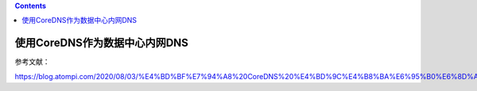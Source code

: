 .. contents::
   :depth: 3
..

使用CoreDNS作为数据中心内网DNS
==============================

参考文献：

https://blog.atompi.com/2020/08/03/%E4%BD%BF%E7%94%A8%20CoreDNS%20%E4%BD%9C%E4%B8%BA%E6%95%B0%E6%8D%AE%E4%B8%AD%E5%BF%83%E5%86%85%E7%BD%91%20DNS%20%E6%9C%8D%E5%8A%A1%E5%99%A8/
